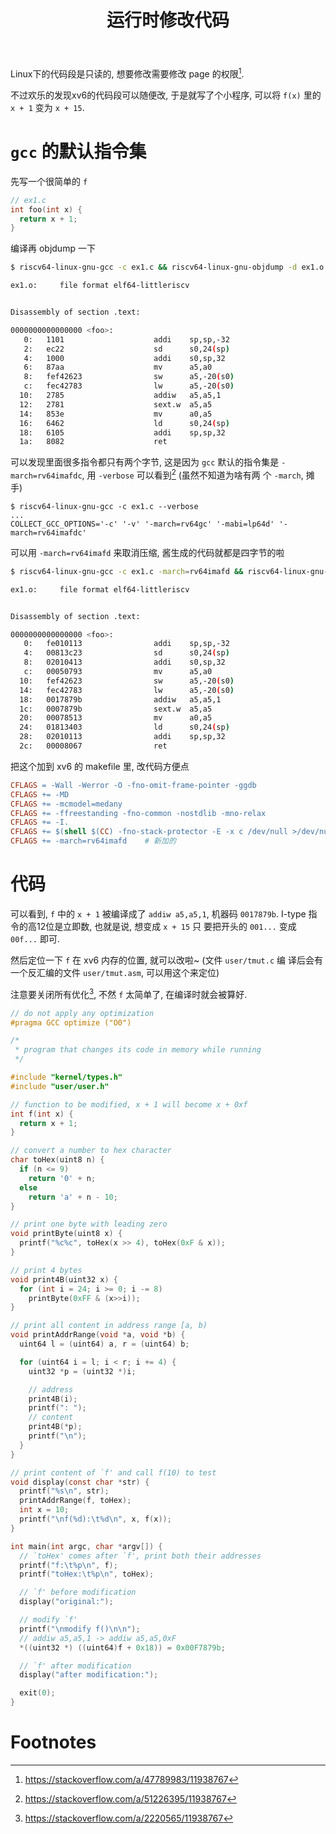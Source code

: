 #+title: 运行时修改代码

Linux下的代码段是只读的, 想要修改需要修改 page 的权限[fn:1].

不过欢乐的发现xv6的代码段可以随便改, 于是就写了个小程序, 可以将 =f(x)=
里的 =x + 1= 变为 =x + 15=.

* =gcc= 的默认指令集

先写一个很简单的 =f=
#+begin_src c
  // ex1.c
  int foo(int x) {
    return x + 1;
  }
#+end_src

编译再 objdump 一下
#+begin_src bash
  $ riscv64-linux-gnu-gcc -c ex1.c && riscv64-linux-gnu-objdump -d ex1.o 

  ex1.o:     file format elf64-littleriscv


  Disassembly of section .text:

  0000000000000000 <foo>:
     0:   1101                    addi    sp,sp,-32
     2:   ec22                    sd      s0,24(sp)
     4:   1000                    addi    s0,sp,32
     6:   87aa                    mv      a5,a0
     8:   fef42623                sw      a5,-20(s0)
     c:   fec42783                lw      a5,-20(s0)
    10:   2785                    addiw   a5,a5,1
    12:   2781                    sext.w  a5,a5
    14:   853e                    mv      a0,a5
    16:   6462                    ld      s0,24(sp)
    18:   6105                    addi    sp,sp,32
    1a:   8082                    ret
#+end_src

可以发现里面很多指令都只有两个字节, 这是因为 =gcc= 默认的指令集是
=-march=rv64imafdc=, 用 =-verbose= 可以看到[fn:2] (虽然不知道为啥有两
个 =-march=, 摊手)

#+begin_src text
  $ riscv64-linux-gnu-gcc -c ex1.c --verbose
  ...
  COLLECT_GCC_OPTIONS='-c' '-v' '-march=rv64gc' '-mabi=lp64d' '-march=rv64imafdc'
#+end_src

可以用 =-march=rv64imafd= 来取消压缩, 酱生成的代码就都是四字节的啦

#+begin_src bash
  $ riscv64-linux-gnu-gcc -c ex1.c -march=rv64imafd && riscv64-linux-gnu-objdump -d ex1.o 

  ex1.o:     file format elf64-littleriscv


  Disassembly of section .text:

  0000000000000000 <foo>:
     0:   fe010113                addi    sp,sp,-32
     4:   00813c23                sd      s0,24(sp)
     8:   02010413                addi    s0,sp,32
     c:   00050793                mv      a5,a0
    10:   fef42623                sw      a5,-20(s0)
    14:   fec42783                lw      a5,-20(s0)
    18:   0017879b                addiw   a5,a5,1
    1c:   0007879b                sext.w  a5,a5
    20:   00078513                mv      a0,a5
    24:   01813403                ld      s0,24(sp)
    28:   02010113                addi    sp,sp,32
    2c:   00008067                ret
#+end_src

把这个加到 xv6 的 makefile 里, 改代码方便点
#+begin_src makefile
  CFLAGS = -Wall -Werror -O -fno-omit-frame-pointer -ggdb
  CFLAGS += -MD
  CFLAGS += -mcmodel=medany
  CFLAGS += -ffreestanding -fno-common -nostdlib -mno-relax
  CFLAGS += -I.
  CFLAGS += $(shell $(CC) -fno-stack-protector -E -x c /dev/null >/dev/null 2>&1 && echo -fno-stack-protector)
  CFLAGS += -march=rv64imafd	# 新加的
#+end_src

* 代码

可以看到, =f= 中的 =x + 1= 被编译成了 =addiw a5,a5,1=, 机器码
=0017879b=.  I-type 指令的高12位是立即数, 也就是说, 想变成 =x + 15= 只
要把开头的 =001...= 变成 =00f...= 即可.

然后定位一下 =f= 在 xv6 内存的位置, 就可以改啦~ (文件 =user/tmut.c= 编
译后会有一个反汇编的文件 =user/tmut.asm=, 可以用这个来定位)

注意要关闭所有优化[fn:3], 不然 =f= 太简单了, 在编译时就会被算好.

#+begin_src c
  // do not apply any optimization
  #pragma GCC optimize ("O0")

  /*
   ,* program that changes its code in memory while running
   ,*/

  #include "kernel/types.h"
  #include "user/user.h"

  // function to be modified, x + 1 will become x + 0xf
  int f(int x) {
    return x + 1;
  }

  // convert a number to hex character
  char toHex(uint8 n) {
    if (n <= 9)
      return '0' + n;
    else
      return 'a' + n - 10;
  }

  // print one byte with leading zero
  void printByte(uint8 x) {
    printf("%c%c", toHex(x >> 4), toHex(0xF & x));
  }

  // print 4 bytes
  void print4B(uint32 x) {
    for (int i = 24; i >= 0; i -= 8)
      printByte(0xFF & (x>>i));
  }

  // print all content in address range [a, b)
  void printAddrRange(void *a, void *b) {
    uint64 l = (uint64) a, r = (uint64) b;

    for (uint64 i = l; i < r; i += 4) {
      uint32 *p = (uint32 *)i;

      // address
      print4B(i);
      printf(": ");
      // content
      print4B(*p);
      printf("\n");
    }
  }

  // print content of `f' and call f(10) to test
  void display(const char *str) {
    printf("%s\n", str);
    printAddrRange(f, toHex);
    int x = 10;
    printf("\nf(%d):\t%d\n", x, f(x));
  }

  int main(int argc, char *argv[]) {
    // `toHex' comes after `f', print both their addresses
    printf("f:\t%p\n", f);
    printf("toHex:\t%p\n", toHex);

    // `f' before modification
    display("original:");

    // modify `f'
    printf("\nmodify f()\n\n");
    // addiw a5,a5,1 -> addiw a5,a5,0xF
    ,*((uint32 *) ((uint64)f + 0x18)) = 0x00F7879b;

    // `f' after modification
    display("after modification:");

    exit(0);
  }
#+end_src

* Footnotes

[fn:1] https://stackoverflow.com/a/47789983/11938767
[fn:2] https://stackoverflow.com/a/51226395/11938767
[fn:3] https://stackoverflow.com/a/2220565/11938767 
